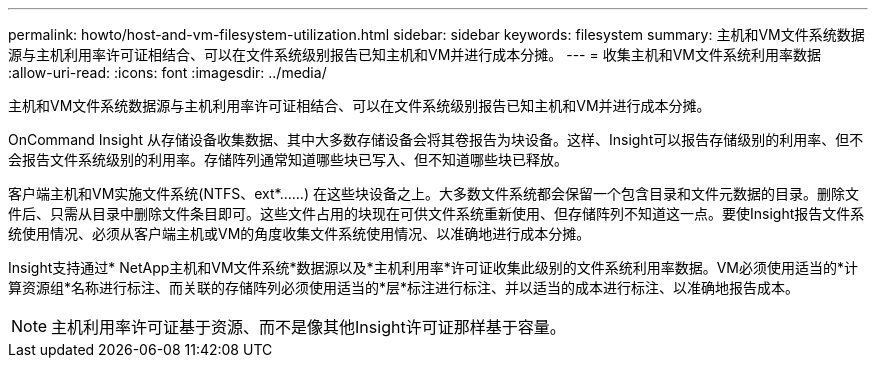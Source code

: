 ---
permalink: howto/host-and-vm-filesystem-utilization.html 
sidebar: sidebar 
keywords: filesystem 
summary: 主机和VM文件系统数据源与主机利用率许可证相结合、可以在文件系统级别报告已知主机和VM并进行成本分摊。 
---
= 收集主机和VM文件系统利用率数据
:allow-uri-read: 
:icons: font
:imagesdir: ../media/


[role="lead"]
主机和VM文件系统数据源与主机利用率许可证相结合、可以在文件系统级别报告已知主机和VM并进行成本分摊。

OnCommand Insight 从存储设备收集数据、其中大多数存储设备会将其卷报告为块设备。这样、Insight可以报告存储级别的利用率、但不会报告文件系统级别的利用率。存储阵列通常知道哪些块已写入、但不知道哪些块已释放。

客户端主机和VM实施文件系统(NTFS、ext*……) 在这些块设备之上。大多数文件系统都会保留一个包含目录和文件元数据的目录。删除文件后、只需从目录中删除文件条目即可。这些文件占用的块现在可供文件系统重新使用、但存储阵列不知道这一点。要使Insight报告文件系统使用情况、必须从客户端主机或VM的角度收集文件系统使用情况、以准确地进行成本分摊。

Insight支持通过* NetApp主机和VM文件系统*数据源以及*主机利用率*许可证收集此级别的文件系统利用率数据。VM必须使用适当的*计算资源组*名称进行标注、而关联的存储阵列必须使用适当的*层*标注进行标注、并以适当的成本进行标注、以准确地报告成本。

[NOTE]
====
主机利用率许可证基于资源、而不是像其他Insight许可证那样基于容量。

====